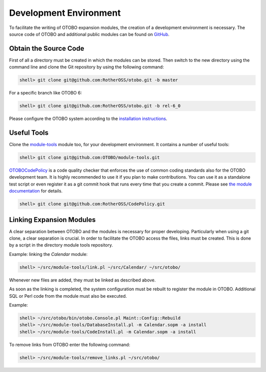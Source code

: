 Development Environment
=======================

To facilitate the writing of OTOBO expansion modules, the creation of a development environment is necessary. The source code of OTOBO and additional public modules can be found on `GitHub <http://github.com/RotherOSS>`__.


Obtain the Source Code
----------------------

First of all a directory must be created in which the modules can be stored. Then switch to the new directory using the command line and clone the Git repository by using the following command:

.. code-block:: bash

   shell> git clone git@github.com:RotherOSS/otobo.git -b master

For a specific branch like OTOBO 6:

.. code-block:: bash

   shell> git clone git@github.com:RotherOSS/otobo.git -b rel-6_0

Please configure the OTOBO system according to the `installation instructions`_.

.. _`installation instructions`: https://doc.otobo.de/


Useful Tools
------------

Clone the `module-tools <https://github.com/RotherOSS/module-tools>`__ module too, for your development environment. It contains a number of useful tools:

.. code-block:: bash

   shell> git clone git@github.com:OTOBO/module-tools.git

`OTOBOCodePolicy <https://github.com/RotherOSS/CodePolicy>`__ is a code quality checker that enforces the use of common coding standards also for the OTOBO development team. It is highly recommended to use it if you plan to make contributions. You can use it as a standalone test script or even register it as a git commit hook that runs every time that you create a commit. Please see `the module documentation <https://github.com/RotherOSS/CodePolicy/blob/master/doc/en/CodePolicy.xml>`__ for details.

.. code-block:: bash

   shell> git clone git@github.com:RotherOSS/CodePolicy.git


Linking Expansion Modules
-------------------------

A clear separation between OTOBO and the modules is necessary for proper developing. Particularly when using a git clone, a clear separation is crucial. In order to facilitate the OTOBO access the files, links must be created. This is done by a script in the directory module tools repository.

Example: linking the *Calendar* module:

.. code-block:: bash

   shell> ~/src/module-tools/link.pl ~/src/Calendar/ ~/src/otobo/

Whenever new files are added, they must be linked as described above.

As soon as the linking is completed, the system configuration must be rebuilt to register the module in OTOBO. Additional SQL or Perl code from the module must also be executed.

Example:

.. code-block:: bash

   shell> ~/src/otobo/bin/otobo.Console.pl Maint::Config::Rebuild
   shell> ~/src/module-tools/DatabaseInstall.pl -m Calendar.sopm -a install
   shell> ~/src/module-tools/CodeInstall.pl -m Calendar.sopm -a install

To remove links from OTOBO enter the following command:

.. code-block:: bash

   shell> ~/src/module-tools/remove_links.pl ~/src/otobo/
